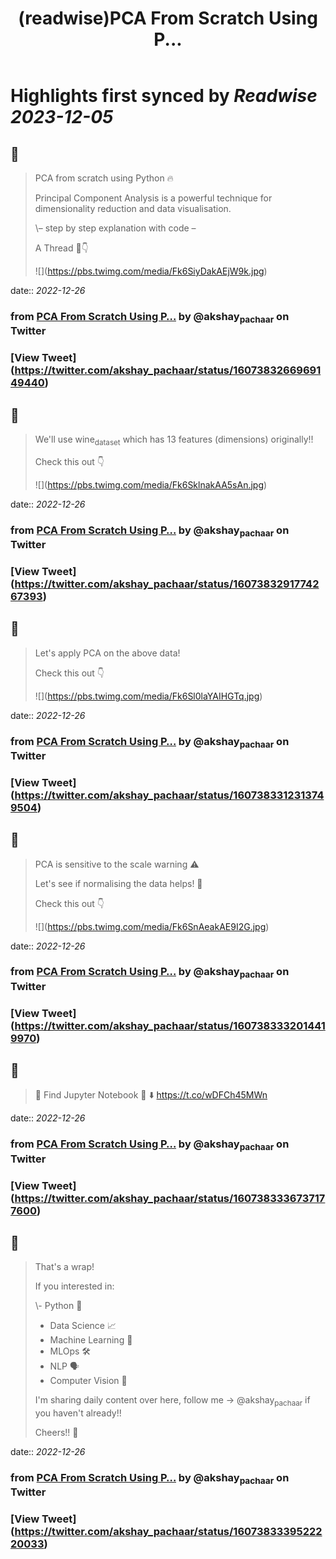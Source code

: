 :PROPERTIES:
:title: (readwise)PCA From Scratch Using P...
:END:

:PROPERTIES:
:author: [[akshay_pachaar on Twitter]]
:full-title: "PCA From Scratch Using P..."
:category: [[tweets]]
:url: https://twitter.com/akshay_pachaar/status/1607383266969149440
:image-url: https://pbs.twimg.com/profile_images/1578327351544360960/YFpWSWIX.jpg
:END:

* Highlights first synced by [[Readwise]] [[2023-12-05]]
** 📌
#+BEGIN_QUOTE
PCA from scratch using Python 🔥

Principal Component Analysis is a powerful technique for dimensionality reduction and data visualisation.

\-- step by step explanation with code --

A Thread 🧵👇 

![](https://pbs.twimg.com/media/Fk6SiyDakAEjW9k.jpg) 
#+END_QUOTE
    date:: [[2022-12-26]]
*** from _PCA From Scratch Using P..._ by @akshay_pachaar on Twitter
*** [View Tweet](https://twitter.com/akshay_pachaar/status/1607383266969149440)
** 📌
#+BEGIN_QUOTE
We'll use wine_dataset which has 13 features (dimensions) originally!!

Check this out 👇 

![](https://pbs.twimg.com/media/Fk6SklnakAA5sAn.jpg) 
#+END_QUOTE
    date:: [[2022-12-26]]
*** from _PCA From Scratch Using P..._ by @akshay_pachaar on Twitter
*** [View Tweet](https://twitter.com/akshay_pachaar/status/1607383291774267393)
** 📌
#+BEGIN_QUOTE
Let's apply PCA on the above data!

Check this out 👇 

![](https://pbs.twimg.com/media/Fk6Sl0laYAIHGTq.jpg) 
#+END_QUOTE
    date:: [[2022-12-26]]
*** from _PCA From Scratch Using P..._ by @akshay_pachaar on Twitter
*** [View Tweet](https://twitter.com/akshay_pachaar/status/1607383312313749504)
** 📌
#+BEGIN_QUOTE
PCA is sensitive to the scale warning ⚠️

Let's see if normalising the data helps! 👀

Check this out 👇 

![](https://pbs.twimg.com/media/Fk6SnAeakAE9I2G.jpg) 
#+END_QUOTE
    date:: [[2022-12-26]]
*** from _PCA From Scratch Using P..._ by @akshay_pachaar on Twitter
*** [View Tweet](https://twitter.com/akshay_pachaar/status/1607383332014419970)
** 📌
#+BEGIN_QUOTE
🔵 Find Jupyter Notebook 📒 ⬇️
https://t.co/wDFCh45MWn 
#+END_QUOTE
    date:: [[2022-12-26]]
*** from _PCA From Scratch Using P..._ by @akshay_pachaar on Twitter
*** [View Tweet](https://twitter.com/akshay_pachaar/status/1607383336737177600)
** 📌
#+BEGIN_QUOTE
That's a wrap!

If you interested in:

\- Python 🐍
- Data Science 📈
- Machine Learning 🤖
- MLOps 🛠
- NLP 🗣
- Computer Vision 🎥

I'm sharing daily content over here, follow me → @akshay_pachaar if you haven't already!!

Cheers!! 🙂 
#+END_QUOTE
    date:: [[2022-12-26]]
*** from _PCA From Scratch Using P..._ by @akshay_pachaar on Twitter
*** [View Tweet](https://twitter.com/akshay_pachaar/status/1607383339522220033)